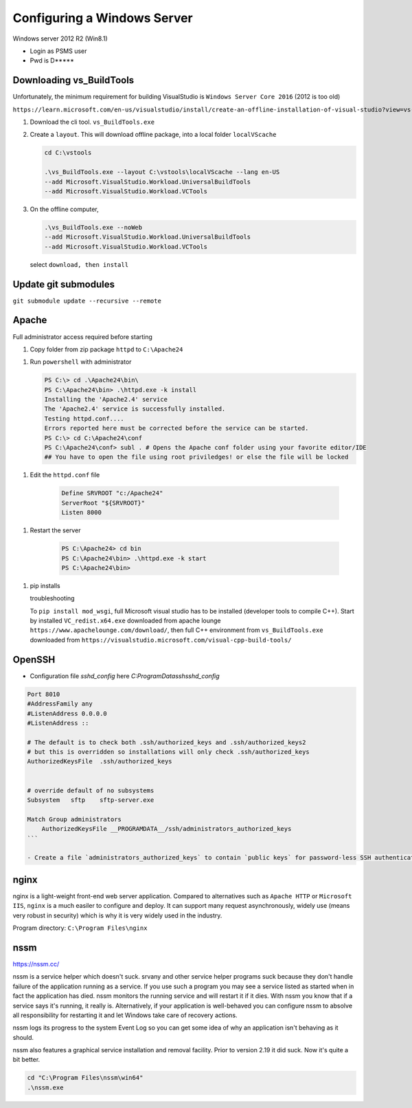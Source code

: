 Configuring a Windows Server
=================================

Windows server 2012 R2 (Win8.1)

- Login as PSMS user
- Pwd is D*****

Downloading vs_BuildTools 
-------------------------

Unfortunately, the minimum requirement for building VisualStudio is ``Windows Server Core 2016`` (2012 is too old)

``https://learn.microsoft.com/en-us/visualstudio/install/create-an-offline-installation-of-visual-studio?view=vs-2022``

#. Download the cli tool. ``vs_BuildTools.exe``

#. Create a ``layout``. This will download offline package, into a local folder ``localVScache``

   .. code-block:: shell

        cd C:\vstools

        .\vs_BuildTools.exe --layout C:\vstools\localVScache --lang en-US 
        --add Microsoft.VisualStudio.Workload.UniversalBuildTools 
        --add Microsoft.VisualStudio.Workload.VCTools

#. On the offline computer, 
   
   .. code-block:: shell

        .\vs_BuildTools.exe --noWeb 
        --add Microsoft.VisualStudio.Workload.UniversalBuildTools 
        --add Microsoft.VisualStudio.Workload.VCTools
   
   select ``download, then install``


Update git submodules
---------------------
``git submodule update --recursive --remote``




Apache
-----------

Full administrator access required before starting

1. Copy folder from zip package ``httpd`` to ``C:\Apache24``

1. Run ``powershell`` with administrator

   .. code-block:: shell

        PS C:\> cd .\Apache24\bin\
        PS C:\Apache24\bin> .\httpd.exe -k install
        Installing the 'Apache2.4' service
        The 'Apache2.4' service is successfully installed.
        Testing httpd.conf....
        Errors reported here must be corrected before the service can be started.
        PS C:\> cd C:\Apache24\conf
        PS C:\Apache24\conf> subl . # Opens the Apache conf folder using your favorite editor/IDE    
        ## You have to open the file using root priviledges! or else the file will be locked


1. Edit the ``httpd.conf`` file

    .. code-block:: text

        Define SRVROOT "c:/Apache24"
        ServerRoot "${SRVROOT}"
        Listen 8000


1. Restart the server

    .. code-block:: shell

        PS C:\Apache24> cd bin
        PS C:\Apache24\bin> .\httpd.exe -k start
        PS C:\Apache24\bin>


1. pip installs

   troubleshooting
   
   To ``pip install mod_wsgi``, full Microsoft visual studio has to be installed 
   (developer tools to compile C++). Start by installed ``VC_redist.x64.exe`` downloaded 
   from apache lounge ``https://www.apachelounge.com/download/``, then full C++ 
   environment from ``vs_BuildTools.exe`` downloaded from 
   ``https://visualstudio.microsoft.com/visual-cpp-build-tools/``
 


OpenSSH
-----------

- Configuration file `sshd_config` here `C:\ProgramData\ssh\sshd_config`

.. code-block:: shell

    Port 8010
    #AddressFamily any
    #ListenAddress 0.0.0.0
    #ListenAddress ::

    # The default is to check both .ssh/authorized_keys and .ssh/authorized_keys2
    # but this is overridden so installations will only check .ssh/authorized_keys
    AuthorizedKeysFile	.ssh/authorized_keys


    # override default of no subsystems
    Subsystem	sftp	sftp-server.exe

    Match Group administrators
        AuthorizedKeysFile __PROGRAMDATA__/ssh/administrators_authorized_keys
    ```

    - Create a file `administrators_authorized_keys` to contain `public keys` for password-less SSH authentication


nginx
------------------

nginx is a light-weight front-end web server application.
Compared to alternatives such as ``Apache HTTP`` or ``Microsoft IIS``, ``nginx``
is a much easiler to configure and deploy. It can support many request asynchronously, 
widely use (means very robust in security) which is why it is very widely used in 
the industry.

Program directory: ``C:\Program Files\nginx``


nssm
------------------

https://nssm.cc/

nssm is a service helper which doesn't suck. srvany and other service helper programs suck because 
they don't handle failure of the application running as a service. If you use such a program 
you may see a service listed as started when in fact the application has died. nssm monitors 
the running service and will restart it if it dies. With nssm you know that if a service says it's running, 
it really is. Alternatively, if your application is well-behaved you can configure nssm to absolve all 
responsibility for restarting it and let Windows take care of recovery actions.

nssm logs its progress to the system Event Log so you can get some idea of why an application isn't 
behaving as it should.

nssm also features a graphical service installation and removal facility. 
Prior to version 2.19 it did suck. Now it's quite a bit better.


.. code-block:: powershell

    cd "C:\Program Files\nssm\win64"
    .\nssm.exe 






